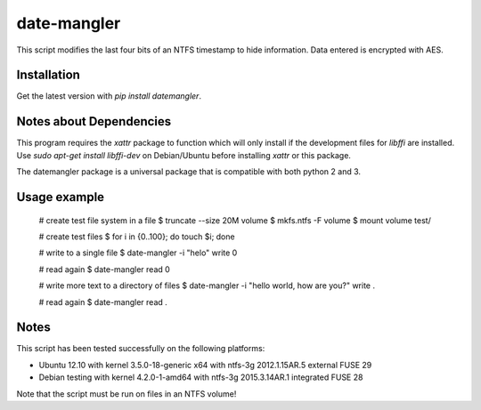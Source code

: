 date-mangler
============

This script modifies the last four bits of an NTFS timestamp to hide information.
Data entered is encrypted with AES.


Installation
------------

Get the latest version with `pip install datemangler`.


Notes about Dependencies
------------------------

This program requires the `xattr` package to function which will only install
if the development files for `libffi` are installed. Use `sudo apt-get install
libffi-dev` on Debian/Ubuntu before installing `xattr` or this package.

The datemangler package is a universal package that is compatible with both
python 2 and 3.


Usage example
-------------

	# create test file system in a file
	$ truncate --size 20M volume
	$ mkfs.ntfs -F volume
	$ mount volume test/

	# create test files
	$ for i in {0..100}; do touch $i; done

	# write to a single file
	$ date-mangler -i "helo" write 0

	# read again
	$ date-mangler read 0

	# write more text to a directory of files
	$ date-mangler -i "hello world, how are you?" write .

	# read again
	$ date-mangler read .


Notes
-----

This script has been tested successfully on the following platforms:

* Ubuntu 12.10 with kernel 3.5.0-18-generic x64 with ntfs-3g 2012.1.15AR.5 external FUSE 29
* Debian testing with kernel 4.2.0-1-amd64 with ntfs-3g 2015.3.14AR.1 integrated FUSE 28

Note that the script must be run on files in an NTFS volume!


